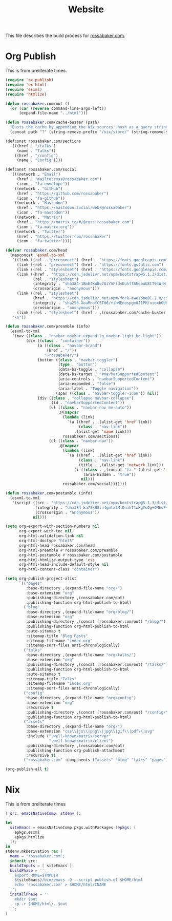 #+TITLE: Website

This file describes the build process for [[https://rossabaker.com/][rossabaker.com]].

* Org Publish

This is from preliterate times.

#+begin_src emacs-lisp :tangle publish.el
  (require 'ox-publish)
  (require 'ox-html)
  (require 'esxml)
  (require 'htmlize)

  (defun rossabaker.com/out ()
    (or (car (reverse command-line-args-left))
        (expand-file-name "../html")))

  (defun rossabaker.com/cache-buster (path)
    "Busts the cache by appending the Nix sources' hash as a query string."
    (concat path "?" (string-remove-prefix "/nix/store/" (string-remove-suffix "-src" (getenv "srcs")))))

  (defconst rossabaker.com/sections
    '(((href . "/talks")
       (name . "Talks"))
      ((href . "/config")
       (name . "Config"))))

  (defconst rossabaker.com/social
    '(((network . "Email")
       (href . "mailto:ross@rossabaker.com")
       (icon . "fa-envelope"))
      ((network . "GitHub")
       (href . "https://github.com/rossabaker")
       (icon . "fa-github"))
      ((network . "Mastodon")
       (href . "https://mastodon.social/web/@rossabaker")
       (icon . "fa-mastodon"))
      ((network . "Matrix")
       (href . "https://matrix.to/#/@ross:rossabaker.com")
       (icon . "fa-matrix-org"))
      ((network . "Twitter")
       (href . "https://twitter.com/rossabaker")
       (icon . "fa-twitter"))))

  (defvar rossabaker.com/head
    (mapconcat 'esxml-to-xml
     `((link ((rel . "preconnect") (href . "https://fonts.googleapis.com")))
       (link ((rel . "preconnect") (href . "https://fonts.gstatic.com") (crossorigin . "anonymous")))
       (link ((rel . "stylesheet") (href . "https://fonts.googleapis.com/css2?family=Fira+Code:wght@500&family=Fira+Sans&display=swap")))
       (link ((href . "https://cdn.jsdelivr.net/npm/bootstrap@5.1.3/dist/css/bootstrap.min.css")
              (rel . "stylesheet")
              (integrity . "sha384-1BmE4kWBq78iYhFldvKuhfTAU6auU8tT94WrHftjDbrCEXSU1oBoqyl2QvZ6jIW3")
              (crossorigin . "anonymous")))
       (link ((rel . "stylesheet")
              (href . "https://cdn.jsdelivr.net/npm/fork-awesome@1.2.0/css/fork-awesome.min.css")
              (integrity . "sha256-XoaMnoYC5TH6/+ihMEnospgm0J1PM/nioxbOUdnM8HY=")
              (crossorigin . "anonymous")))
       (link ((rel . "stylesheet") (href . ,(rossabaker.com/cache-buster "/css/style.css")))))
     "\n"))

  (defun rossabaker.com/preamble (info)
    (esxml-to-xml
     `(nav ((class . "navbar navbar-expand-lg navbar-light bg-light"))
           (div ((class . "container"))
                (a ((class . "navbar-brand")
                    (href . "/"))
                   "~rossabaker/")
                (button ((class . "navbar-toggler")
                         (type . "button")
                         (data-bs-toggle . "collapse")
                         (data-bs-target . "#navbarSupportedContent")
                         (aria-controls . "navbarSupportedContent")
                         (aria-expanded . "false")
                         (aria-label . "Toggle navigation"))
                        (span ((class . "navbar-toggler-icon")) nil))
                (div ((class . "collapse navbar-collapse")
                      (id . "navbarSupportedContent"))
                     (ul ((class . "navbar-nav me-auto"))
                         ,@(mapcar
                           (lambda (link)
                             `(a ((href . ,(alist-get 'href link))
                                  (class . "nav-link"))
                                ,(alist-get 'name link)))
                           rossabaker.com/sections))
                     (ul ((class . "navbar-nav"))
                         ,@(mapcar
                           (lambda (link)
                             `(a ((href . ,(alist-get 'href link))
                                  (class . "nav-link")
                                  (title . ,(alist-get 'network link)))
                                (i ((class . ,(concat "fa " (alist-get 'icon link)))
                                    (aria-hidden . "true"))
                                   nil)))
                           rossabaker.com/social)))))))

  (defun rossabaker.com/postamble (info)
    (esxml-to-xml
     '(script ((src . "https://cdn.jsdelivr.net/npm/bootstrap@5.1.3/dist/js/bootstrap.bundle.min.js")
               (integrity . "sha384-ka7Sk0Gln4gmtz2MlQnikT1wXgYsOg+OMhuP+IlRH9sENBO0LRn5q+8nbTov4+1p")
               (crossorigin . "anonymous"))
              nil)))

  (setq org-export-with-section-numbers nil
        org-export-with-toc nil
        org-html-validation-link nil
        org-html-doctype "html5"
        org-html-head rossabaker.com/head
        org-html-preamble #'rossabaker.com/preamble
        org-html-postamble #'rossabaker.com/postamble
        org-html-htmlize-output-type 'css
        org-html-head-include-default-style nil
        org-html-content-class "container")

  (setq org-publish-project-alist
        `(("pages"
           :base-directory ,(expand-file-name "org/")
           :base-extension "org"
           :publishing-directory ,(rossabaker.com/out)
           :publishing-function org-html-publish-to-html)
          ("blog"
           :base-directory ,(expand-file-name "org/blog/")
           :base-extension "org"
           :publishing-directory ,(concat (rossabaker.com/out) "/blog/")
           :publishing-function org-html-publish-to-html
           :auto-sitemap t
           :sitemap-title "Blog Posts"
           :sitemap-filename "index.org"
           :sitemap-sort-files anti-chronologically)
          ("talks"
           :base-directory ,(expand-file-name "org/talks/")
           :base-extension "org"
           :publishing-directory ,(concat (rossabaker.com/out) "/talks/")
           :publishing-function org-html-publish-to-html
           :auto-sitemap t
           :sitemap-title "Talks"
           :sitemap-filename "index.org"
           :sitemap-sort-files anti-chronologically)
          ("config"
           :base-directory ,(expand-file-name "org/config")
           :base-extension "org"
           :recursive t
           :publishing-directory ,(concat (rossabaker.com/out) "/config/")
           :publishing-function org-html-publish-to-html)
          ("assets"
           :base-directory ,(expand-file-name "org/")
           :base-extension "css\\|js\\|png\\|jpg\\|gif\\|pdf\\|svg"
           :include (".well-known/matrix/server"
                     ".well-known/matrix/client")
           :publishing-directory ,(rossabaker.com/out)
           :publishing-function org-publish-attachment
           :recursive t)
          ("rossabaker.com" :components ("assets" "blog" "talks" "pages"))))

  (org-publish-all t)
#+end_src

* Nix

This is from preliterate times

#+begin_src nix :tangle default.nix
  { src, emacsNativeComp, stdenv }:

  let
    siteEmacs = emacsNativeComp.pkgs.withPackages (epkgs: [
      epkgs.esxml
      epkgs.htmlize
    ]);
  in
  stdenv.mkDerivation rec {
    name = "rossabaker.com";
    inherit src;
    buildInputs = [ siteEmacs ];
    buildPhase = ''
      export HOME=$TMPDIR
      ${siteEmacs}/bin/emacs -Q --script publish.el $HOME/html
      echo 'rossabaker.com' > $HOME/html/CNAME
    '';
    installPhase = ''
      mkdir $out
      cp -r $HOME/html/. $out
    '';
  }
#+end_src
